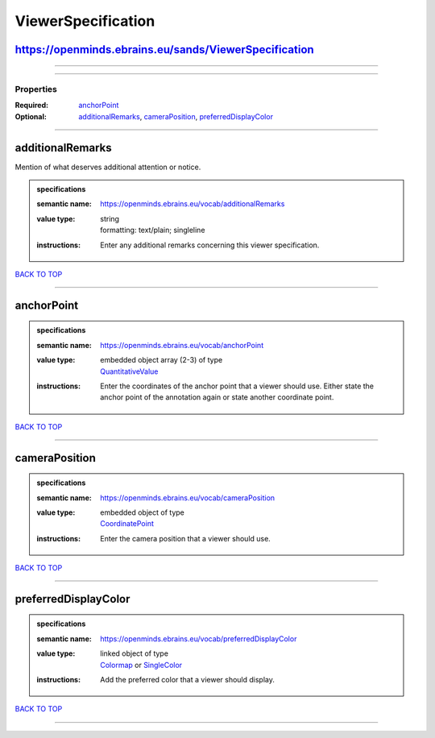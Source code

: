 ###################
ViewerSpecification
###################

https://openminds.ebrains.eu/sands/ViewerSpecification
------------------------------------------------------

------------

------------

**********
Properties
**********

:Required: `anchorPoint <anchorPoint_heading_>`_
:Optional: `additionalRemarks <additionalRemarks_heading_>`_, `cameraPosition <cameraPosition_heading_>`_, `preferredDisplayColor <preferredDisplayColor_heading_>`_

------------

.. _additionalRemarks_heading:

additionalRemarks
-----------------

Mention of what deserves additional attention or notice.

.. admonition:: specifications

   :semantic name: https://openminds.ebrains.eu/vocab/additionalRemarks
   :value type: | string
                | formatting: text/plain; singleline
   :instructions: Enter any additional remarks concerning this viewer specification.

`BACK TO TOP <ViewerSpecification_>`_

------------

.. _anchorPoint_heading:

anchorPoint
-----------

.. admonition:: specifications

   :semantic name: https://openminds.ebrains.eu/vocab/anchorPoint
   :value type: | embedded object array \(2-3\) of type
                | `QuantitativeValue <https://openminds.ebrains.eu/core/QuantitativeValue>`_
   :instructions: Enter the coordinates of the anchor point that a viewer should use. Either state the anchor point of the annotation again or state another coordinate point.

`BACK TO TOP <ViewerSpecification_>`_

------------

.. _cameraPosition_heading:

cameraPosition
--------------

.. admonition:: specifications

   :semantic name: https://openminds.ebrains.eu/vocab/cameraPosition
   :value type: | embedded object of type
                | `CoordinatePoint <https://openminds.ebrains.eu/sands/CoordinatePoint>`_
   :instructions: Enter the camera position that a viewer should use.

`BACK TO TOP <ViewerSpecification_>`_

------------

.. _preferredDisplayColor_heading:

preferredDisplayColor
---------------------

.. admonition:: specifications

   :semantic name: https://openminds.ebrains.eu/vocab/preferredDisplayColor
   :value type: | linked object of type
                | `Colormap <https://openminds.ebrains.eu/controlledTerms/Colormap>`_ or `SingleColor <https://openminds.ebrains.eu/sands/SingleColor>`_
   :instructions: Add the preferred color that a viewer should display.

`BACK TO TOP <ViewerSpecification_>`_

------------

